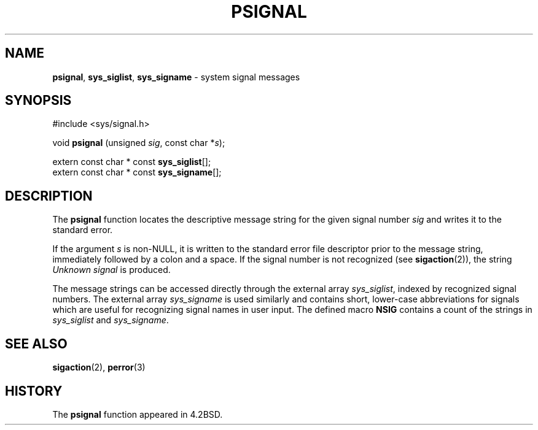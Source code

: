 .\" Copyright (c) 1983, 1991, 1993
.\"	The Regents of the University of California.  All rights reserved.
.\"
.\" Redistribution and use in source and binary forms, with or without
.\" modification, are permitted provided that the following conditions
.\" are met:
.\" 1. Redistributions of source code must retain the above copyright
.\"    notice, this list of conditions and the following disclaimer.
.\" 2. Redistributions in binary form must reproduce the above copyright
.\"    notice, this list of conditions and the following disclaimer in the
.\"    documentation and/or other materials provided with the distribution.
.\" 3. All advertising materials mentioning features or use of this software
.\"    must display the following acknowledgement:
.\"	This product includes software developed by the University of
.\"	California, Berkeley and its contributors.
.\" 4. Neither the name of the University nor the names of its contributors
.\"    may be used to endorse or promote products derived from this software
.\"    without specific prior written permission.
.\"
.\" THIS SOFTWARE IS PROVIDED BY THE REGENTS AND CONTRIBUTORS ``AS IS'' AND
.\" ANY EXPRESS OR IMPLIED WARRANTIES, INCLUDING, BUT NOT LIMITED TO, THE
.\" IMPLIED WARRANTIES OF MERCHANTABILITY AND FITNESS FOR A PARTICULAR PURPOSE
.\" ARE DISCLAIMED.  IN NO EVENT SHALL THE REGENTS OR CONTRIBUTORS BE LIABLE
.\" FOR ANY DIRECT, INDIRECT, INCIDENTAL, SPECIAL, EXEMPLARY, OR CONSEQUENTIAL
.\" DAMAGES (INCLUDING, BUT NOT LIMITED TO, PROCUREMENT OF SUBSTITUTE GOODS
.\" OR SERVICES; LOSS OF USE, DATA, OR PROFITS; OR BUSINESS INTERRUPTION)
.\" HOWEVER CAUSED AND ON ANY THEORY OF LIABILITY, WHETHER IN CONTRACT, STRICT
.\" LIABILITY, OR TORT (INCLUDING NEGLIGENCE OR OTHERWISE) ARISING IN ANY WAY
.\" OUT OF THE USE OF THIS SOFTWARE, EVEN IF ADVISED OF THE POSSIBILITY OF
.\" SUCH DAMAGE.
.\"
.\"     @(#)psignal.3	8.1 (Berkeley) 6/4/93
.\"
.TH PSIGNAL 3 "27 July 1997" GNO "Library Routines"
.SH NAME
.BR psignal ,
.BR sys_siglist ,
.BR sys_signame
\- system signal messages
.SH SYNOPSIS
#include <sys/signal.h>
.sp 1
void
\fBpsignal\fR (unsigned \fIsig\fR, const char *\fIs\fR);
.sp 1
extern const char * const \fBsys_siglist\fR[];
.br
extern const char * const \fBsys_signame\fR[];
.SH DESCRIPTION
The
.BR psignal 
function locates the descriptive message
string for the given signal number
.I sig
and writes it to the standard error.
.LP
If the argument
.I s
is non-NULL,
it is written to the standard error file descriptor
prior to the message string,
immediately followed by a colon and a space.
If the signal number is not recognized (see 
.BR sigaction (2)),
the string
.I "Unknown signal"
is produced.
.LP
The message strings can be accessed directly
through the external array
.IR sys_siglist ,
indexed by recognized signal numbers.
The external array
.IR sys_signame
is used similarly and
contains short, lower-case abbreviations for signals
which are useful for recognizing signal names
in user input.
The defined macro
.BR NSIG
contains a count of the strings in
.IR sys_siglist
and
.IR sys_signame .
.SH SEE ALSO
.BR sigaction (2),
.BR perror (3)
.SH HISTORY
The
.BR psignal 
function appeared in 4.2BSD.
